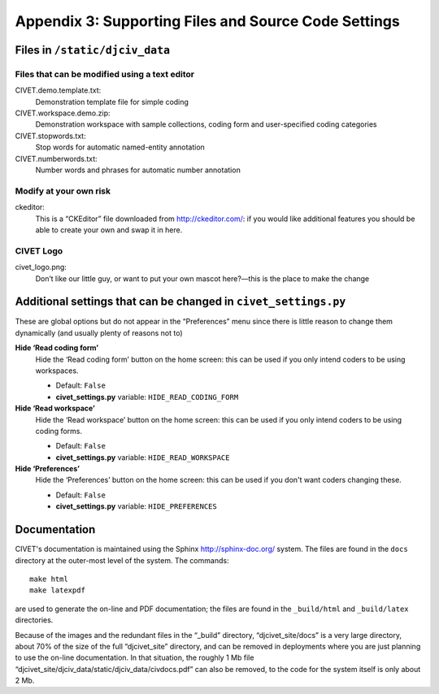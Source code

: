 *****************************************************
Appendix 3: Supporting Files and Source Code Settings
*****************************************************

===============================
Files in ``/static/djciv_data``
===============================

Files that can be modified using a text editor
----------------------------------------------

CIVET.demo.template.txt:
    Demonstration template file for simple coding

CIVET.workspace.demo.zip:
    Demonstration workspace with sample collections, coding form and
    user-specified coding categories

CIVET.stopwords.txt:
    Stop words for automatic named-entity annotation

CIVET.numberwords.txt:
    Number words and phrases for automatic number annotation


Modify at your own risk
----------------------------------------------

ckeditor:
    This is a “CKEditor” file downloaded from
    http://ckeditor.com/: if you would like additional features you
    should be able to create your own and swap it in here.


CIVET Logo
----------

civet_logo.png:
    Don’t like our little guy, or want to put your own mascot here?—this
    is the place to make the change

================================================================
Additional settings that can be changed in ``civet_settings.py``
================================================================

These are global options but do not appear in the “Preferences” menu since there
is little reason to change them dynamically (and usually plenty of reasons not to)

    
**Hide ‘Read coding form’**
    Hide the ‘Read coding form’ button on the home screen: this can be used if you
    only intend coders to be using workspaces. 
    
    - Default: ``False``
    - **civet_settings.py** variable: ``HIDE_READ_CODING_FORM``

    
**Hide ‘Read workspace’**
    Hide the ‘Read workspace’ button on the home screen: this can be used if you
    only intend coders to be using coding forms. 
    
    - Default: ``False``
    - **civet_settings.py** variable: ``HIDE_READ_WORKSPACE``
    
**Hide ‘Preferences’**
    Hide the ‘Preferences’ button on the home screen: this can be used if you 
    don't want coders changing these. 
    
    - Default: ``False``
    - **civet_settings.py** variable: ``HIDE_PREFERENCES``


==============
Documentation
==============

CIVET's documentation is maintained using the Sphinx http://sphinx-doc.org/ system. 
The files are found in the ``docs`` directory at the outer-most level of the system. 
The commands::

    make html
    make latexpdf

are used to generate the on-line and PDF documentation; the files are found in the 
``_build/html`` and ``_build/latex`` directories.

Because of the images and the redundant files in the “_build” directory, 
“djcivet_site/docs” is a very large directory, about 70% of the size of the 
full “djcivet_site” directory, and can be removed in deployments where you are 
just planning to use the on-line documentation. In that situation, the roughly 1 Mb file 
“djcivet_site/djciv_data/static/djciv_data/civdocs.pdf” can also be removed, 
to the code for the system itself is only about 2 Mb.
